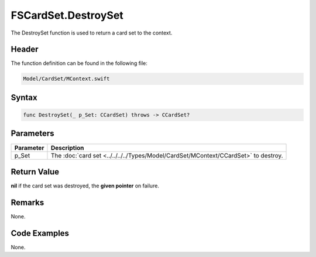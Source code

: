 FSCardSet.DestroySet
====================
The DestroySet function is used to return a card set to the context.

Header
------
The function definition can be found in the following file:

.. code-block:: c

    Model/CardSet/MContext.swift


Syntax
------
.. code-block:: c

    func DestroySet(_ p_Set: CCardSet) throws -> CCardSet?


Parameters
----------
.. list-table::
    :header-rows: 1

    * - Parameter
      - Description
    * - p_Set
      - The :doc:`card set <../../../../Types/Model/CardSet/MContext/CCardSet>` 
        to destroy.


Return Value
------------
**nil** if the card set was destroyed, the **given pointer** on failure.

Remarks
-------
None.

Code Examples
-------------
None.